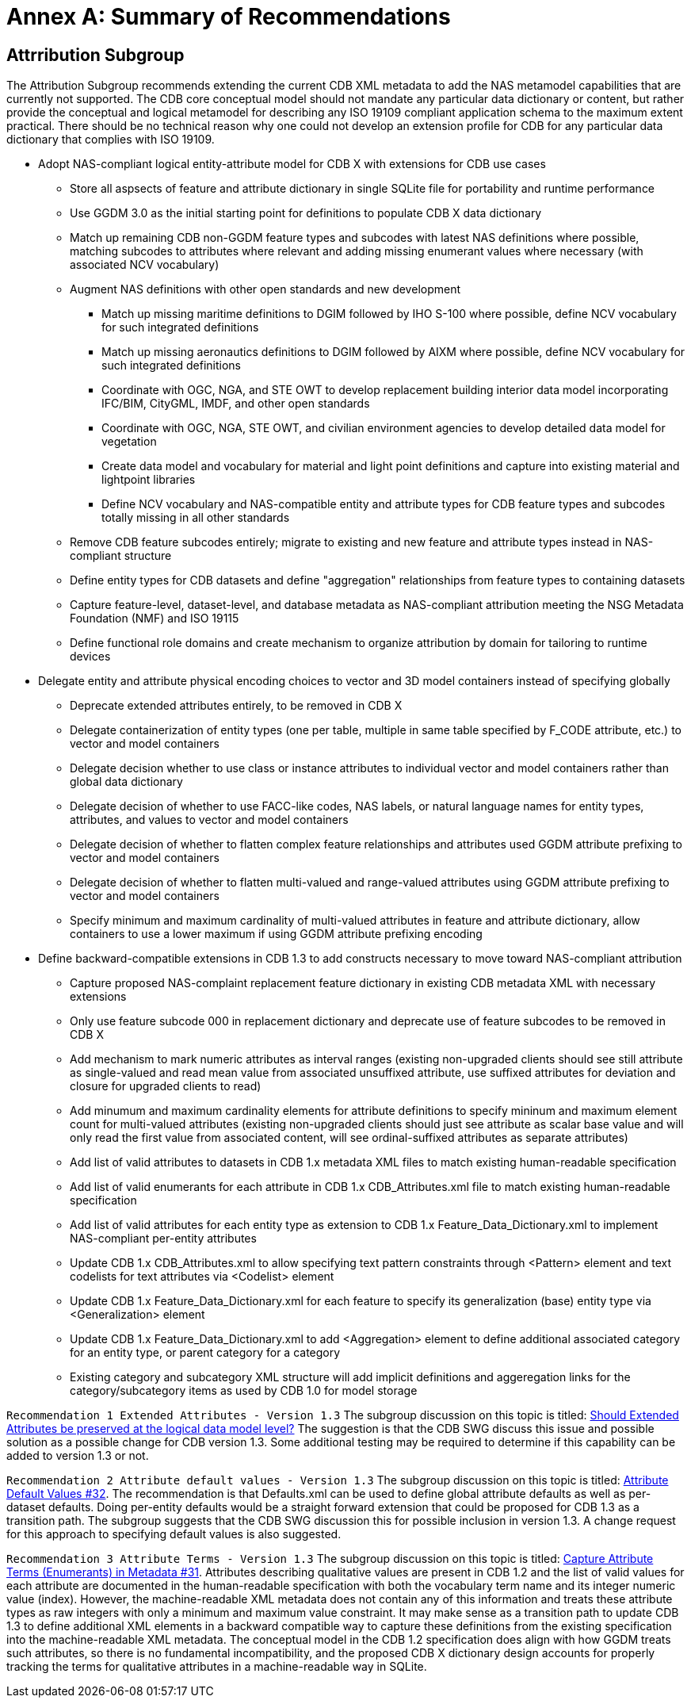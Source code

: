 [appendix]
[[Recommendations]]
= Annex A: Summary of Recommendations

== Attrribution Subgroup

The Attribution Subgroup recommends extending the current CDB XML metadata to add the NAS metamodel capabilities that are currently not supported. The CDB core conceptual model should not mandate any particular data dictionary or content, but rather provide the conceptual and logical metamodel for describing any ISO 19109 compliant application schema to the maximum extent practical. There should be no technical reason why one could not develop an extension profile for CDB for any particular data dictionary that complies with ISO 19109.

* Adopt NAS-compliant logical entity-attribute model for CDB X with extensions for CDB use cases
** Store all aspsects of feature and attribute dictionary in single SQLite file for portability and runtime performance
** Use GGDM 3.0 as the initial starting point for definitions to populate CDB X data dictionary
** Match up remaining CDB non-GGDM feature types and subcodes with latest NAS definitions where possible, matching subcodes to attributes where relevant and adding missing enumerant values where necessary (with associated NCV vocabulary)
** Augment NAS definitions with other open standards and new development
*** Match up missing maritime definitions to DGIM followed by IHO S-100 where possible, define NCV vocabulary for such integrated definitions
*** Match up missing aeronautics definitions to DGIM followed by AIXM where possible, define NCV vocabulary for such integrated definitions
*** Coordinate with OGC, NGA, and STE OWT to develop replacement building interior data model incorporating IFC/BIM, CityGML, IMDF, and other open standards
*** Coordinate with OGC, NGA, STE OWT, and civilian environment agencies to develop detailed data model for vegetation
*** Create data model and vocabulary for material and light point definitions and capture into existing material and lightpoint libraries
*** Define NCV vocabulary and NAS-compatible entity and attribute types for CDB feature types and subcodes totally missing in all other standards
** Remove CDB feature subcodes entirely; migrate to existing and new feature and attribute types instead in NAS-compliant structure
** Define entity types for CDB datasets and define "aggregation" relationships from feature types to containing datasets
** Capture feature-level, dataset-level, and database metadata as NAS-compliant attribution meeting the NSG Metadata Foundation (NMF) and ISO 19115
** Define functional role domains and create mechanism to organize attribution by domain for tailoring to runtime devices
* Delegate entity and attribute physical encoding choices to vector and 3D model containers instead of specifying globally
** Deprecate extended attributes entirely, to be removed in CDB X
** Delegate containerization of entity types (one per table, multiple in same table specified by F_CODE attribute, etc.) to vector and model containers
** Delegate decision whether to use class or instance attributes to individual vector and model containers rather than global data dictionary
** Delegate decision of whether to use FACC-like codes, NAS labels, or natural language names for entity types, attributes, and values to vector and model containers
** Delegate decision of whether to flatten complex feature relationships and attributes used GGDM attribute prefixing to vector and model containers
** Delegate decision of whether to flatten multi-valued and range-valued attributes using GGDM attribute prefixing to vector and model containers
** Specify minimum and maximum cardinality of multi-valued attributes in feature and attribute dictionary, allow containers to use a lower maximum if using GGDM attribute prefixing encoding
* Define backward-compatible extensions in CDB 1.3 to add constructs necessary to move toward NAS-compliant attribution
** Capture proposed NAS-complaint replacement feature dictionary in existing CDB metadata XML with necessary extensions
** Only use feature subcode 000 in replacement dictionary and deprecate use of feature subcodes to be removed in CDB X
** Add mechanism to mark numeric attributes as interval ranges (existing non-upgraded clients should see still attribute as single-valued and read mean value from associated unsuffixed attribute, use suffixed attributes for deviation and closure for upgraded clients to read)
** Add minumum and maximum cardinality elements for attribute definitions to specify mininum and maximum element count for multi-valued attributes (existing non-upgraded clients should just see attribute as scalar base value and will only read the first value from associated content, will see ordinal-suffixed attributes as separate attributes)
** Add list of valid attributes to datasets in CDB 1.x metadata XML files to match existing human-readable specification
** Add list of valid enumerants for each attribute in CDB 1.x CDB_Attributes.xml file to match existing human-readable specification
** Add list of valid attributes for each entity type as extension to CDB 1.x Feature_Data_Dictionary.xml to implement NAS-compliant per-entity attributes
** Update CDB 1.x CDB_Attributes.xml to allow specifying text pattern constraints through <Pattern> element and text codelists for text attributes via <Codelist> element
** Update CDB 1.x Feature_Data_Dictionary.xml for each feature to specify its generalization (base) entity type via <Generalization> element
** Update CDB 1.x Feature_Data_Dictionary.xml to add <Aggregation> element to define additional associated category for an entity type, or parent category for a category
** Existing category and subcategory XML structure will add implicit definitions and aggeregation links for the category/subcategory items as used by CDB 1.0 for model storage

`Recommendation 1 Extended Attributes - Version 1.3` The subgroup discussion on this topic is titled: https://github.com/sofwerx/cdb2-concept/issues/25[Should Extended Attributes be preserved at the logical data model level?] The suggestion is that the CDB SWG discuss this issue and possible solution as a possible change for CDB version 1.3. Some additional testing may be required to determine if this capability can be added to version 1.3 or not.

`Recommendation 2 Attribute default values - Version 1.3` The subgroup discussion on this topic is titled: https://github.com/sofwerx/cdb2-concept/issues/32[Attribute Default Values #32]. The recommendation is that Defaults.xml can be used to define global attribute defaults as well as per-dataset defaults. Doing per-entity defaults would be a straight forward extension that could be proposed for CDB 1.3 as a transition path. The subgroup suggests that the CDB SWG discussion this for possible inclusion in version 1.3. A change request for this approach to specifying default values is also suggested.

`Recommendation 3 Attribute Terms - Version 1.3` The subgroup discussion on this topic is titled: https://github.com/sofwerx/cdb2-concept/issues/31[Capture Attribute Terms (Enumerants) in Metadata #31]. Attributes describing qualitative values are present in CDB 1.2 and the list of valid values  for each attribute are documented in the human-readable specification with both the vocabulary term name and its integer numeric value (index). However, the machine-readable XML metadata does not contain any of this information and treats these attribute types as raw integers with only a minimum and maximum value constraint. It may make sense as a transition path to update CDB 1.3 to define additional XML elements in a backward compatible way to capture these definitions from the existing specification into the machine-readable XML metadata. The conceptual model in the CDB 1.2 specification does align with how GGDM treats such attributes, so there is no fundamental incompatibility, and the proposed CDB X dictionary design accounts for properly tracking the terms for qualitative attributes in a machine-readable way in SQLite.
